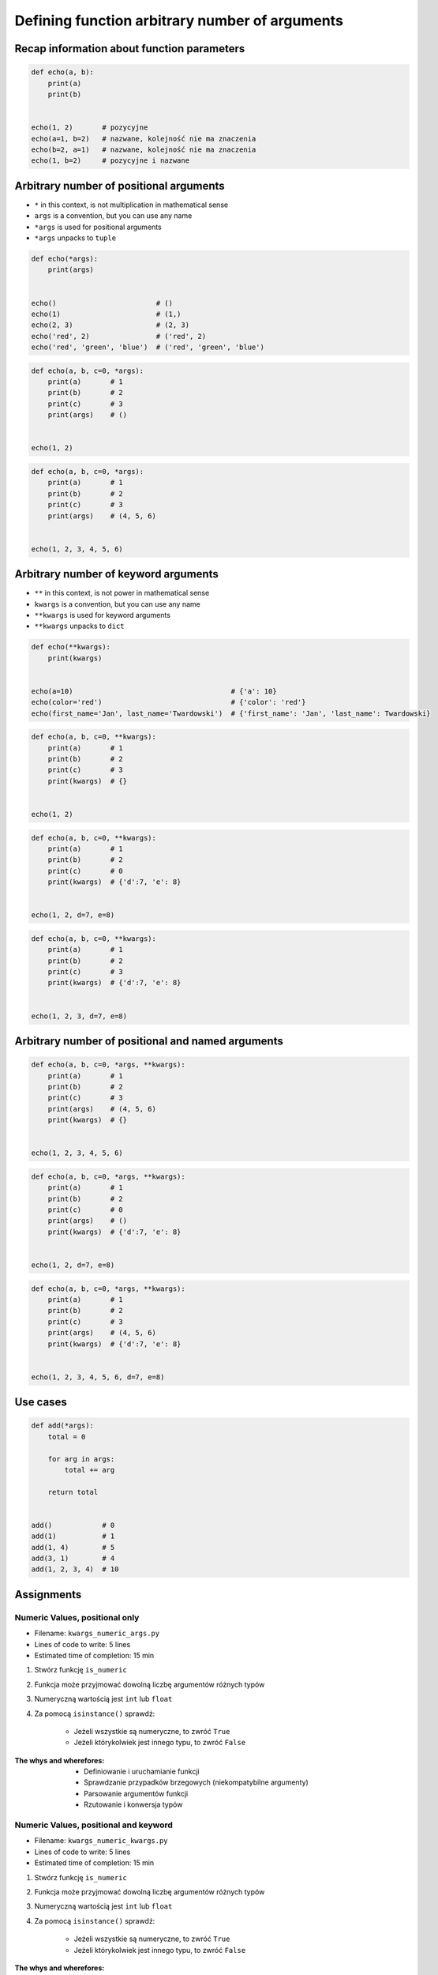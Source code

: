 ***********************************************
Defining function arbitrary number of arguments
***********************************************


Recap information about function parameters
===========================================
.. code-block:: python

    def echo(a, b):
        print(a)
        print(b)


    echo(1, 2)       # pozycyjne
    echo(a=1, b=2)   # nazwane, kolejność nie ma znaczenia
    echo(b=2, a=1)   # nazwane, kolejność nie ma znaczenia
    echo(1, b=2)     # pozycyjne i nazwane


Arbitrary number of positional arguments
========================================
- ``*`` in this context, is not multiplication in mathematical sense
- ``args`` is a convention, but you can use any name
- ``*args`` is used for positional arguments
- ``*args`` unpacks to ``tuple``

.. code-block:: python

    def echo(*args):
        print(args)


    echo()                        # ()
    echo(1)                       # (1,)
    echo(2, 3)                    # (2, 3)
    echo('red', 2)                # ('red', 2)
    echo('red', 'green', 'blue')  # ('red', 'green', 'blue')

.. code-block:: python

    def echo(a, b, c=0, *args):
        print(a)       # 1
        print(b)       # 2
        print(c)       # 3
        print(args)    # ()


    echo(1, 2)

.. code-block:: python

    def echo(a, b, c=0, *args):
        print(a)       # 1
        print(b)       # 2
        print(c)       # 3
        print(args)    # (4, 5, 6)


    echo(1, 2, 3, 4, 5, 6)


Arbitrary number of keyword arguments
=====================================
- ``**`` in this context, is not power in mathematical sense
- ``kwargs`` is a convention, but you can use any name
- ``**kwargs`` is used for keyword arguments
- ``**kwargs`` unpacks to ``dict``

.. code-block:: python

    def echo(**kwargs):
        print(kwargs)


    echo(a=10)                                      # {'a': 10}
    echo(color='red')                               # {'color': 'red'}
    echo(first_name='Jan', last_name='Twardowski')  # {'first_name': 'Jan', 'last_name': Twardowski}

.. code-block:: python

    def echo(a, b, c=0, **kwargs):
        print(a)       # 1
        print(b)       # 2
        print(c)       # 3
        print(kwargs)  # {}


    echo(1, 2)

.. code-block:: python

    def echo(a, b, c=0, **kwargs):
        print(a)       # 1
        print(b)       # 2
        print(c)       # 0
        print(kwargs)  # {'d':7, 'e': 8}


    echo(1, 2, d=7, e=8)

.. code-block:: python

    def echo(a, b, c=0, **kwargs):
        print(a)       # 1
        print(b)       # 2
        print(c)       # 3
        print(kwargs)  # {'d':7, 'e': 8}


    echo(1, 2, 3, d=7, e=8)


Arbitrary number of positional and named arguments
==================================================
.. code-block:: python

    def echo(a, b, c=0, *args, **kwargs):
        print(a)       # 1
        print(b)       # 2
        print(c)       # 3
        print(args)    # (4, 5, 6)
        print(kwargs)  # {}


    echo(1, 2, 3, 4, 5, 6)

.. code-block:: python

    def echo(a, b, c=0, *args, **kwargs):
        print(a)       # 1
        print(b)       # 2
        print(c)       # 0
        print(args)    # ()
        print(kwargs)  # {'d':7, 'e': 8}


    echo(1, 2, d=7, e=8)

.. code-block:: python

    def echo(a, b, c=0, *args, **kwargs):
        print(a)       # 1
        print(b)       # 2
        print(c)       # 3
        print(args)    # (4, 5, 6)
        print(kwargs)  # {'d':7, 'e': 8}


    echo(1, 2, 3, 4, 5, 6, d=7, e=8)


Use cases
=========
.. code-block:: python

    def add(*args):
        total = 0

        for arg in args:
            total += arg

        return total


    add()            # 0
    add(1)           # 1
    add(1, 4)        # 5
    add(3, 1)        # 4
    add(1, 2, 3, 4)  # 10

.. code-block:: python
    :caption: Converts arguments between different units

    def kelvin_to_celsius(*degrees):
        return [x+273.15 for x in degrees]


    kelvin_to_celsius(1)
    # [274.15]

    kelvin_to_celsius(1, 2, 3, 4, 5)
    # [274.15, 275.15, 276.15, 277.15, 278.15]


.. code-block:: python
    :caption: Generate HTML list from function arguments

    def html_list(*args):
        print('<ul>')

        for element in args:
            print(f'<li>{element}</li>')

        print('</ul>')


    html_list('apple', 'banana', 'orange')
    # <ul>
    # <li>apple</li>
    # <li>banana</li>
    # <li>orange</li>
    # </ul>

.. code-block:: python
    :caption: Intuitive definition of ``print`` function

    def print(*values, sep=' ', end='\n', ...):
        return sep.join(values) + end


Assignments
===========

Numeric Values, positional only
-------------------------------
* Filename: ``kwargs_numeric_args.py``
* Lines of code to write: 5 lines
* Estimated time of completion: 15 min

#. Stwórz funkcję ``is_numeric``
#. Funkcja może przyjmować dowolną liczbę argumentów różnych typów
#. Numeryczną wartością jest ``int`` lub ``float``
#. Za pomocą ``isinstance()`` sprawdź:

    - Jeżeli wszystkie są numeryczne, to zwróć ``True``
    - Jeżeli którykolwiek jest innego typu, to zwróć ``False``

:The whys and wherefores:
    * Definiowanie i uruchamianie funkcji
    * Sprawdzanie przypadków brzegowych (niekompatybilne argumenty)
    * Parsowanie argumentów funkcji
    * Rzutowanie i konwersja typów

Numeric Values, positional and keyword
--------------------------------------
* Filename: ``kwargs_numeric_kwargs.py``
* Lines of code to write: 5 lines
* Estimated time of completion: 15 min

#. Stwórz funkcję ``is_numeric``
#. Funkcja może przyjmować dowolną liczbę argumentów różnych typów
#. Numeryczną wartością jest ``int`` lub ``float``
#. Za pomocą ``isinstance()`` sprawdź:

    - Jeżeli wszystkie są numeryczne, to zwróć ``True``
    - Jeżeli którykolwiek jest innego typu, to zwróć ``False``

:The whys and wherefores:
    * Definiowanie i uruchamianie funkcji
    * Sprawdzanie przypadków brzegowych (niekompatybilne argumenty)
    * Parsowanie argumentów funkcji
    * Rzutowanie i konwersja typów
